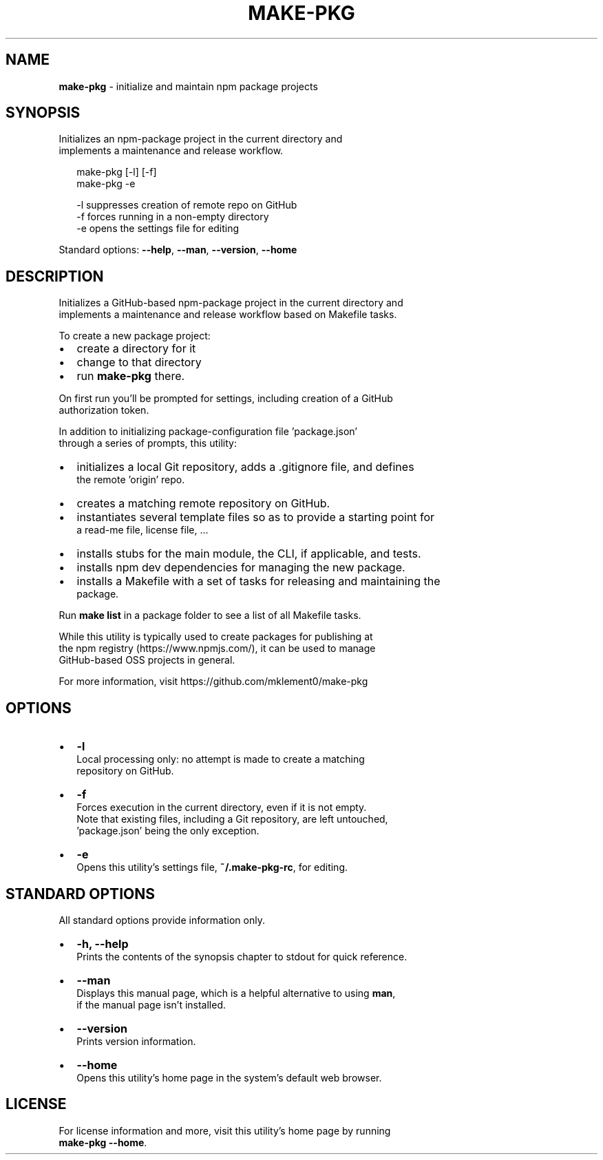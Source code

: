 .TH "MAKE\-PKG" "1" "September 2015" "v0.6.0" ""
.SH "NAME"
\fBmake-pkg\fR \- initialize and maintain npm package projects
.SH SYNOPSIS
.P
 Initializes an npm\-package project in the current directory and
 implements a maintenance and release workflow\.
.P
.RS 2
.nf
make\-pkg [\-l] [\-f]
make\-pkg \-e

\-l            suppresses creation of remote repo on GitHub
\-f            forces running in a non\-empty directory
\-e            opens the settings file for editing
.fi
.RE
.P
 Standard options: \fB\-\-help\fP, \fB\-\-man\fP, \fB\-\-version\fP, \fB\-\-home\fP
.SH DESCRIPTION
.P
 Initializes a GitHub\-based npm\-package project in the current directory and
.br
 implements a maintenance and release workflow based on Makefile tasks\.
.P
 To create a new package project:
.RS 0
.IP \(bu 2
create a directory for it
.IP \(bu 2
change to that directory
.IP \(bu 2
run \fBmake\-pkg\fP there\.

.RE
.P
 On first run you'll be prompted for settings, including creation of a GitHub
.br
 authorization token\.
.P
 In addition to initializing package\-configuration file 'package\.json'
.br
 through a series of prompts, this utility:
.RS 0
.IP \(bu 2
initializes a local Git repository, adds a \.gitignore file, and defines
.br
the remote 'origin' repo\.
.IP \(bu 2
creates a matching remote repository on GitHub\.
.IP \(bu 2
instantiates several template files so as to provide a starting point for
.br
a read\-me file, license file, \.\.\.
.IP \(bu 2
installs stubs for the main module, the CLI, if applicable, and tests\.  
.IP \(bu 2
installs npm dev dependencies for managing the new package\.
.IP \(bu 2
installs a Makefile with a set of tasks for releasing and maintaining the
.br
package\.

.RE
.P
 Run \fBmake list\fP in a package folder to see a list of all Makefile tasks\.
.P
 While this utility is typically used to create packages for publishing at
.br
 the npm registry (https://www\.npmjs\.com/), it can be used to manage
.br
 GitHub\-based OSS projects in general\.
.P
 For more information, visit https://github\.com/mklement0/make\-pkg
.SH OPTIONS
.RS 0
.IP \(bu 2
\fB\-l\fP
.br
Local processing only: no attempt is made to create a matching
.br
repository on GitHub\.
.IP \(bu 2
\fB\-f\fP
.br
Forces execution in the current directory, even if it is not empty\.
.br
Note that existing files, including a Git repository, are left untouched,
.br
\|'package\.json' being the only exception\.
.IP \(bu 2
\fB\-e\fP
.br
 Opens this utility's settings file, \fB~/\.make\-pkg\-rc\fP, for editing\.

.RE
.SH STANDARD OPTIONS
.P
 All standard options provide information only\.
.RS 0
.IP \(bu 2
\fB\-h, \-\-help\fP
.br
 Prints the contents of the synopsis chapter to stdout for quick reference\.
.IP \(bu 2
\fB\-\-man\fP
.br
 Displays this manual page, which is a helpful alternative to using \fBman\fP, 
 if the manual page isn't installed\.
.IP \(bu 2
\fB\-\-version\fP
.br
 Prints version information\.
.IP \(bu 2
\fB\-\-home\fP
.br
 Opens this utility's home page in the system's default web browser\.

.RE
.SH LICENSE
.P
 For license information and more, visit this utility's home page by running
.br
 \fBmake\-pkg \-\-home\fP\|\.

